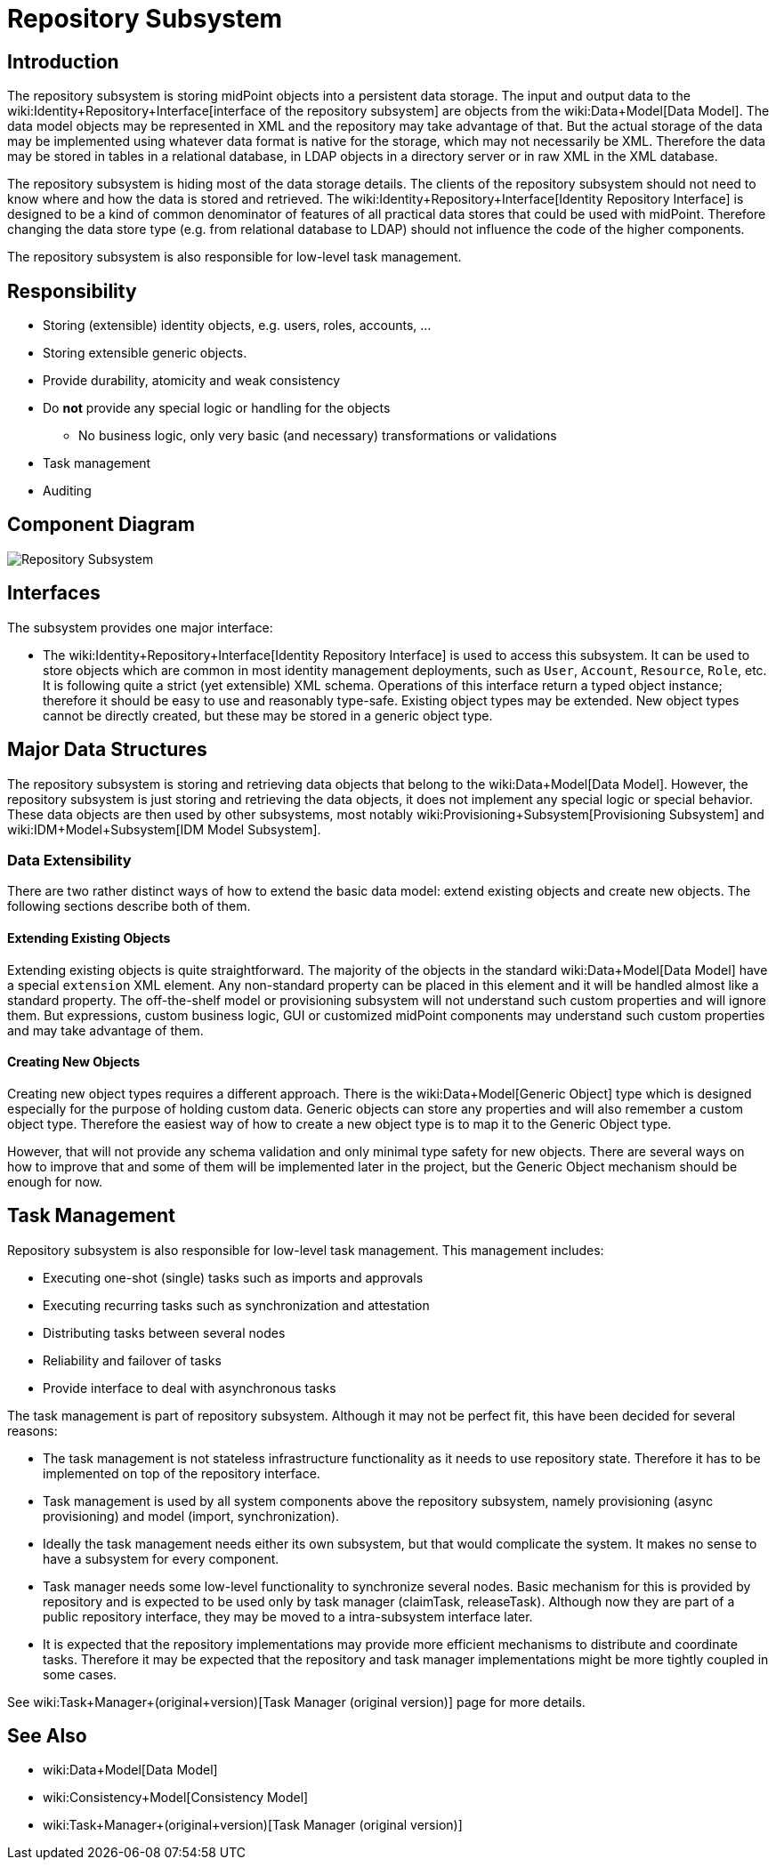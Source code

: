 = Repository Subsystem
:page-wiki-name: Repository Subsystem
:page-wiki-id: 655433
:page-wiki-metadata-create-user: semancik
:page-wiki-metadata-create-date: 2011-04-29T12:20:05.081+02:00
:page-wiki-metadata-modify-user: semancik
:page-wiki-metadata-modify-date: 2012-06-25T11:44:18.389+02:00
:page-archived: true
:page-obsolete: true

== Introduction

The repository subsystem is storing midPoint objects into a persistent data storage.
The input and output data to the wiki:Identity+Repository+Interface[interface of the repository subsystem] are objects from the wiki:Data+Model[Data Model]. The data model objects may be represented in XML and the repository may take advantage of that.
But the actual storage of the data may be implemented using whatever data format is native for the storage, which may not necessarily be XML.
Therefore the data may be stored in tables in a relational database, in LDAP objects in a directory server or in raw XML in the XML database.

The repository subsystem is hiding most of the data storage details.
The clients of the repository subsystem should not need to know where and how the data is stored and retrieved.
The wiki:Identity+Repository+Interface[Identity Repository Interface] is designed to be a kind of common denominator of features of all practical data stores that could be used with midPoint.
Therefore changing the data store type (e.g. from relational database to LDAP) should not influence the code of the higher components.


The repository subsystem is also responsible for low-level task management.


== Responsibility

* Storing (extensible) identity objects, e.g. users, roles, accounts, ...

* Storing extensible generic objects.

* Provide durability, atomicity and weak consistency

* Do *not* provide any special logic or handling for the objects


** No business logic, only very basic (and necessary) transformations or validations



* Task management

* Auditing


== Component Diagram

image::Repository-Subsystem.png[]




== Interfaces

The subsystem provides one major interface:

* The wiki:Identity+Repository+Interface[Identity Repository Interface] is used to access this subsystem.
It can be used to store objects which are common in most identity management deployments, such as `User`, `Account`, `Resource`, `Role`, etc.
It is following quite a strict (yet extensible) XML schema.
Operations of this interface return a typed object instance; therefore it should be easy to use and reasonably type-safe.
Existing object types may be extended.
New object types cannot be directly created, but these may be stored in a generic object type.


== Major Data Structures

The repository subsystem is storing and retrieving data objects that belong to the wiki:Data+Model[Data Model]. However, the repository subsystem is just storing and retrieving the data objects, it does not implement any special logic or special behavior.
These data objects are then used by other subsystems, most notably wiki:Provisioning+Subsystem[Provisioning Subsystem] and wiki:IDM+Model+Subsystem[IDM Model Subsystem].


=== Data Extensibility

There are two rather distinct ways of how to extend the basic data model: extend existing objects and create new objects.
The following sections describe both of them.


==== Extending Existing Objects

Extending existing objects is quite straightforward.
The majority of the objects in the standard wiki:Data+Model[Data Model] have a special `extension` XML element.
Any non-standard property can be placed in this element and it will be handled almost like a standard property.
The off-the-shelf model or provisioning subsystem will not understand such custom properties and will ignore them.
But expressions, custom business logic, GUI or customized midPoint components may understand such custom properties and may take advantage of them.


==== Creating New Objects

Creating new object types requires a different approach.
There is the wiki:Data+Model[Generic Object] type which is designed especially for the purpose of holding custom data.
Generic objects can store any properties and will also remember a custom object type.
Therefore the easiest way of how to create a new object type is to map it to the Generic Object type.

However, that will not provide any schema validation and only minimal type safety for new objects.
There are several ways on how to improve that and some of them will be implemented later in the project, but the Generic Object mechanism should be enough for now.


== Task Management

Repository subsystem is also responsible for low-level task management.
This management includes:

* Executing one-shot (single) tasks such as imports and approvals

* Executing recurring tasks such as synchronization and attestation

* Distributing tasks between several nodes

* Reliability and failover of tasks

* Provide interface to deal with asynchronous tasks

The task management is part of repository subsystem.
Although it may not be perfect fit, this have been decided for several reasons:

* The task management is not stateless infrastructure functionality as it needs to use repository state.
Therefore it has to be implemented on top of the repository interface.

* Task management is used by all system components above the repository subsystem, namely provisioning (async provisioning) and model (import, synchronization).

* Ideally the task management needs either its own subsystem, but that would complicate the system.
It makes no sense to have a subsystem for every component.

* Task manager needs some low-level functionality to synchronize several nodes.
Basic mechanism for this is provided by repository and is expected to be used only by task manager (claimTask, releaseTask).
Although now they are part of a public repository interface, they may be moved to a intra-subsystem interface later.

* It is expected that the repository implementations may provide more efficient mechanisms to distribute and coordinate tasks.
Therefore it may be expected that the repository and task manager implementations might be more tightly coupled in some cases.

See wiki:Task+Manager+(original+version)[Task Manager (original version)] page for more details.


== See Also

* wiki:Data+Model[Data Model]

* wiki:Consistency+Model[Consistency Model]

* wiki:Task+Manager+(original+version)[Task Manager (original version)]